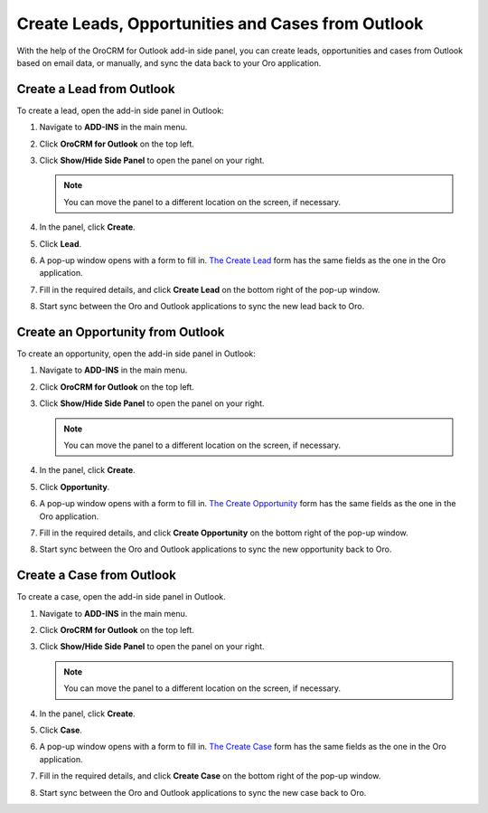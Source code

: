 .. _admin-configuration-ms-outlook-integration-settings--create:

Create Leads, Opportunities and Cases from Outlook
--------------------------------------------------

.. begin_create_lead_opp_case

With the help of the OroCRM for Outlook add-in side panel, you can create leads, opportunities and cases from Outlook based on email data, or manually, and sync the data back to your Oro application. 

.. image:: /admin_guide/img/outlook/CreateLOCOutlook.png

Create a Lead from Outlook
^^^^^^^^^^^^^^^^^^^^^^^^^^

To create a lead, open the add-in side panel in Outlook:

1. Navigate to **ADD-INS** in the main menu. 
2. Click **OroCRM for Outlook** on the top left.
3. Click **Show/Hide Side Panel** to open the panel on your right.

   .. note:: You can move the panel to a different location on the screen, if necessary.

4. In the panel, click **Create**.
5. Click **Lead**.
6. A pop-up window opens with a form to fill in. `The Create Lead <https://oroinc.com/doc/orocrm/current/user-guide-sales-tools/b2b-sales/leads#user-guide-system-channel-entities-leads>`_ form has the same fields as the one in the Oro application.

   .. image:: /admin_guide/img/outlook/CreateLeadOutlook.png

7. Fill in the required details, and click **Create Lead** on the bottom right of the pop-up window.
8. Start sync between the Oro and Outlook applications to sync the new lead back to Oro.
   
   .. image:: /admin_guide/img/outlook/LeadCreatedOroSide.png

Create an Opportunity from Outlook
^^^^^^^^^^^^^^^^^^^^^^^^^^^^^^^^^^

To create an opportunity, open the add-in side panel in Outlook:

1. Navigate to **ADD-INS** in the main menu. 
2. Click **OroCRM for Outlook** on the top left.
3. Click **Show/Hide Side Panel** to open the panel on your right.

   .. note:: You can move the panel to a different location on the screen, if necessary.

4. In the panel, click **Create**.
5. Click **Opportunity**.
6. A pop-up window opens with a form to fill in. `The Create Opportunity <https://oroinc.com/orocrm/doc/current/user-guide-sales-tools/b2b-sales/opportunities/create#user-guide-opportunities-create>`_ form has the same fields as the one in the Oro application.

   .. image:: /admin_guide/img/outlook/CreateOpportunityOutlook.png

7. Fill in the required details, and click **Create Opportunity** on the bottom right of the pop-up window.
8. Start sync between the Oro and Outlook applications to sync the new opportunity back to Oro.
 
   .. image:: /admin_guide/img/outlook/OppCreatedInOro.png

Create a Case from Outlook
^^^^^^^^^^^^^^^^^^^^^^^^^^

To create a case, open the add-in side panel in Outlook.

1. Navigate to **ADD-INS** in the main menu. 
2. Click **OroCRM for Outlook** on the top left.
3. Click **Show/Hide Side Panel** to open the panel on your right.

   .. note:: You can move the panel to a different location on the screen, if necessary.

4. In the panel, click **Create**.
5. Click **Case**.
6. A pop-up window opens with a form to fill in. `The Create Case <https://oroinc.com/orocrm/doc/current/user-guide/activities/cases/create-case#user-guide-activities-cases>`_ form has the same fields as the one in the Oro application.

   .. image:: /admin_guide/img/outlook/CreateCaseOutlook.png

7. Fill in the required details, and click **Create Case** on the bottom right of the pop-up window.
8. Start sync between the Oro and Outlook applications to sync the new case back to Oro.

   .. image:: /admin_guide/img/outlook/CaseCreatedOro.png

.. finish_create_lead_opp_case